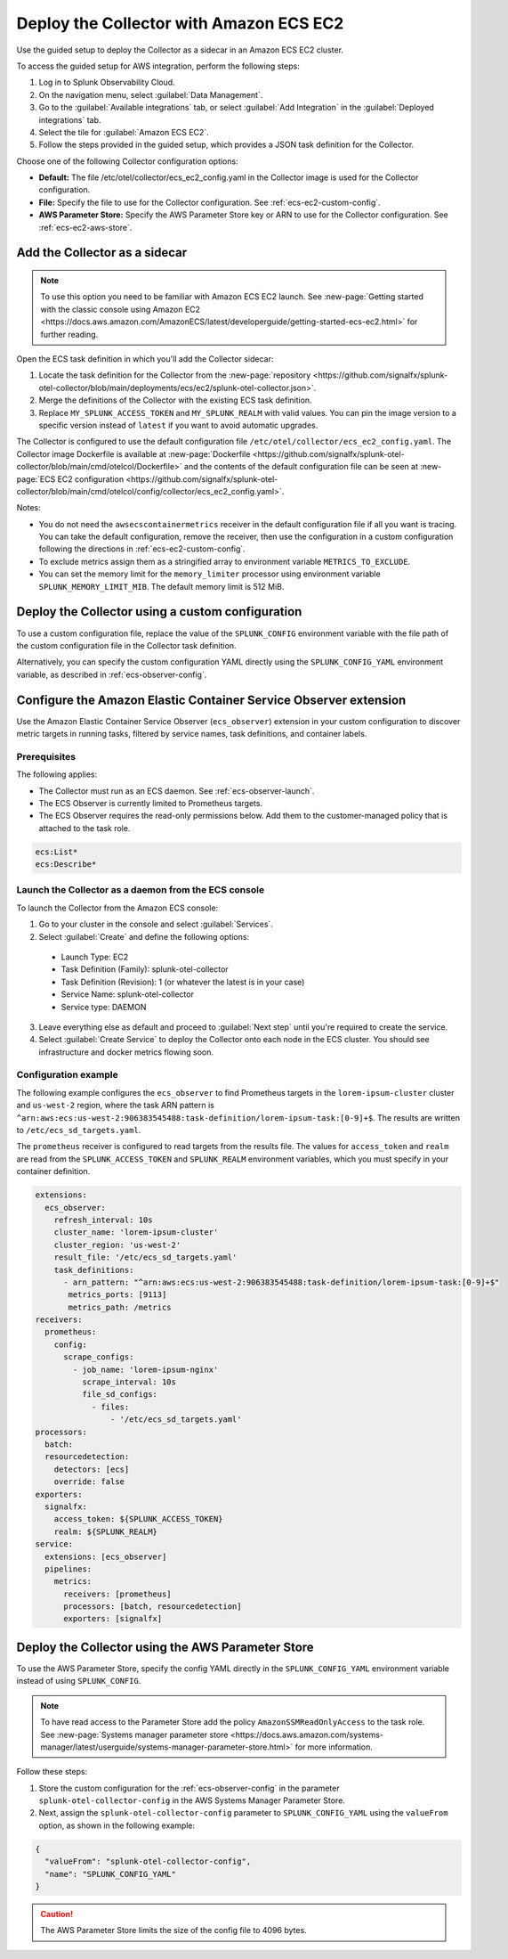 .. _deployments-ecs-ec2:

********************************************************
Deploy the Collector with Amazon ECS EC2
********************************************************

.. meta::
      :description: Deploy the Splunk Observability Cloud OpenTelemetry Collector as a Sidecar in an Amazon ECS EC2 cluster.

Use the guided setup to deploy the Collector as a sidecar in an Amazon ECS EC2 cluster. 

To access the guided setup for AWS integration, perform the following steps:

#. Log in to Splunk Observability Cloud.
#. On the navigation menu, select :guilabel:`Data Management`.
#. Go to the :guilabel:`Available integrations` tab, or select :guilabel:`Add Integration` in the :guilabel:`Deployed integrations` tab.
#. Select the tile for :guilabel:`Amazon ECS EC2`.
#. Follow the steps provided in the guided setup, which provides a JSON task definition for the Collector.

Choose one of the following Collector configuration options:

- **Default:** The file /etc/otel/collector/ecs_ec2_config.yaml in the Collector image is used for the Collector configuration.
- **File:** Specify the file to use for the Collector configuration. See :ref:`ecs-ec2-custom-config`.
- **AWS Parameter Store:** Specify the AWS Parameter Store key or ARN to use for the Collector configuration. See :ref:`ecs-ec2-aws-store`.

Add the Collector as a sidecar
==================================================================

.. note:: To use this option you need to be familiar with Amazon ECS EC2 launch. See :new-page:`Getting started with the classic console using Amazon EC2 <https://docs.aws.amazon.com/AmazonECS/latest/developerguide/getting-started-ecs-ec2.html>` for further reading. 

Open the ECS task definition in which you'll add the Collector sidecar:

1. Locate the task definition for the Collector from the :new-page:`repository <https://github.com/signalfx/splunk-otel-collector/blob/main/deployments/ecs/ec2/splunk-otel-collector.json>`.
2. Merge the definitions of the Collector with the existing ECS task definition.
3. Replace ``MY_SPLUNK_ACCESS_TOKEN`` and ``MY_SPLUNK_REALM`` with valid values. You can pin the image version to a specific version instead of ``latest`` if you want to avoid automatic upgrades. 

The Collector is configured to use the default configuration file ``/etc/otel/collector/ecs_ec2_config.yaml``. The Collector image Dockerfile is available at :new-page:`Dockerfile <https://github.com/signalfx/splunk-otel-collector/blob/main/cmd/otelcol/Dockerfile>` and the contents of the default configuration file can be seen at :new-page:`ECS EC2 configuration <https://github.com/signalfx/splunk-otel-collector/blob/main/cmd/otelcol/config/collector/ecs_ec2_config.yaml>`. 

Notes:

* You do not need the ``awsecscontainermetrics`` receiver in the default configuration file if all you want is tracing. You can take the default configuration, remove the receiver, then use the configuration in a custom configuration following the directions in :ref:`ecs-ec2-custom-config`.

* To exclude metrics assign them as a stringified array to environment variable ``METRICS_TO_EXCLUDE``. 

* You can set the memory limit for the ``memory_limiter`` processor using environment variable ``SPLUNK_MEMORY_LIMIT_MIB``. The default memory limit is 512 MiB. 

.. _ecs-ec2-custom-config:

Deploy the Collector using a custom configuration
============================================================

To use a custom configuration file, replace the value of the ``SPLUNK_CONFIG`` environment variable  with the file path of the custom configuration file in the Collector task definition.

Alternatively, you can specify the custom configuration YAML directly using the ``SPLUNK_CONFIG_YAML`` environment variable, as described in :ref:`ecs-observer-config`.

.. _ecs-observer-config:

Configure the Amazon Elastic Container Service Observer extension
=======================================================================

Use the Amazon Elastic Container Service Observer (``ecs_observer``) extension in your custom configuration to discover metric targets in running tasks, filtered by service names, task definitions, and container labels. 

Prerequisites
----------------------------------------------------------------

The following applies:

* The Collector must run as an ECS daemon. See :ref:`ecs-observer-launch`.
* The ECS Observer is currently limited to Prometheus targets. 
* The ECS Observer requires the read-only permissions below. Add them to the customer-managed policy that is attached to the task role.

.. code-block:: yaml

  ecs:List*
  ecs:Describe*

.. _ecs-observer-launch:

Launch the Collector as a daemon from the ECS console
----------------------------------------------------------------

To launch the Collector from the Amazon ECS console:

1. Go to your cluster in the console and select :guilabel:`Services`. 

2. Select :guilabel:`Create` and define the following options:

  * Launch Type: EC2

  * Task Definition (Family): splunk-otel-collector

  * Task Definition (Revision): 1 (or whatever the latest is in your case)

  * Service Name: splunk-otel-collector

  * Service type: DAEMON

3. Leave everything else as default and proceed to :guilabel:`Next step` until you're required to create the service.

4. Select :guilabel:`Create Service` to deploy the Collector onto each node in the ECS cluster. You should see infrastructure and docker metrics flowing soon.

Configuration example
----------------------------------------------------------------

The following example configures the ``ecs_observer`` to find Prometheus targets in the ``lorem-ipsum-cluster`` cluster and ``us-west-2`` region, where the task ARN pattern is ``^arn:aws:ecs:us-west-2:906383545488:task-definition/lorem-ipsum-task:[0-9]+$``. The results are written to ``/etc/ecs_sd_targets.yaml``. 

The ``prometheus`` receiver is configured to read targets from the results file. The values for ``access_token`` and ``realm`` are read from the ``SPLUNK_ACCESS_TOKEN`` and ``SPLUNK_REALM`` environment variables, which you must specify in your container definition.

.. code-block:: yaml

   extensions:
     ecs_observer:
       refresh_interval: 10s
       cluster_name: 'lorem-ipsum-cluster'
       cluster_region: 'us-west-2'
       result_file: '/etc/ecs_sd_targets.yaml'
       task_definitions:
         - arn_pattern: "^arn:aws:ecs:us-west-2:906383545488:task-definition/lorem-ipsum-task:[0-9]+$"
          metrics_ports: [9113]
          metrics_path: /metrics
   receivers:
     prometheus:
       config:
         scrape_configs:
           - job_name: 'lorem-ipsum-nginx'
             scrape_interval: 10s
             file_sd_configs:
               - files:
                   - '/etc/ecs_sd_targets.yaml'
   processors:
     batch:
     resourcedetection:
       detectors: [ecs]
       override: false    
   exporters:
     signalfx:
       access_token: ${SPLUNK_ACCESS_TOKEN}
       realm: ${SPLUNK_REALM}
   service:
     extensions: [ecs_observer]
     pipelines:
       metrics:
         receivers: [prometheus]
         processors: [batch, resourcedetection]
         exporters: [signalfx]

.. _ecs-ec2-aws-store:

Deploy the Collector using the AWS Parameter Store
=========================================================================================

To use the AWS Parameter Store, specify the config YAML directly in the ``SPLUNK_CONFIG_YAML`` environment variable instead of using ``SPLUNK_CONFIG``. 

.. note:: To have read access to the Parameter Store add the policy ``AmazonSSMReadOnlyAccess`` to the task role. See :new-page:`Systems manager parameter store <https://docs.aws.amazon.com/systems-manager/latest/userguide/systems-manager-parameter-store.html>` for more information.

Follow these steps: 

#. Store the custom configuration for the :ref:`ecs-observer-config` in the parameter ``splunk-otel-collector-config`` in the AWS Systems Manager Parameter Store. 
#. Next, assign the ``splunk-otel-collector-config`` parameter to ``SPLUNK_CONFIG_YAML`` using the ``valueFrom`` option, as shown in the following example:

.. code-block:: none

  {
    "valueFrom": "splunk-otel-collector-config",
    "name": "SPLUNK_CONFIG_YAML"
  }

.. caution:: The AWS Parameter Store limits the size of the config file to 4096 bytes.



